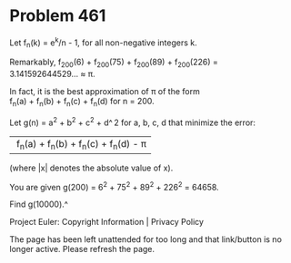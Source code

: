 *   Problem 461

   Let f_n(k) = e^k/n - 1, for all non-negative integers k.

   Remarkably, f_200(6) + f_200(75) + f_200(89) + f_200(226) =
   3.141592644529… ≈ π.

   In fact, it is the best approximation of π of the form
   f_n(a) + f_n(b) + f_n(c) + f_n(d) for n = 200.

   Let g(n) = a^2 + b^2 + c^2 + d^ 2 for a, b, c, d that minimize the error:
   | f_n(a) + f_n(b) + f_n(c) + f_n(d) - π|
   (where |x| denotes the absolute value of x).

   You are given g(200) = 6^2 + 75^2 + 89^2 + 226^2 = 64658.

   Find g(10000).^

   Project Euler: Copyright Information | Privacy Policy

   The page has been left unattended for too long and that link/button is no
   longer active. Please refresh the page.
